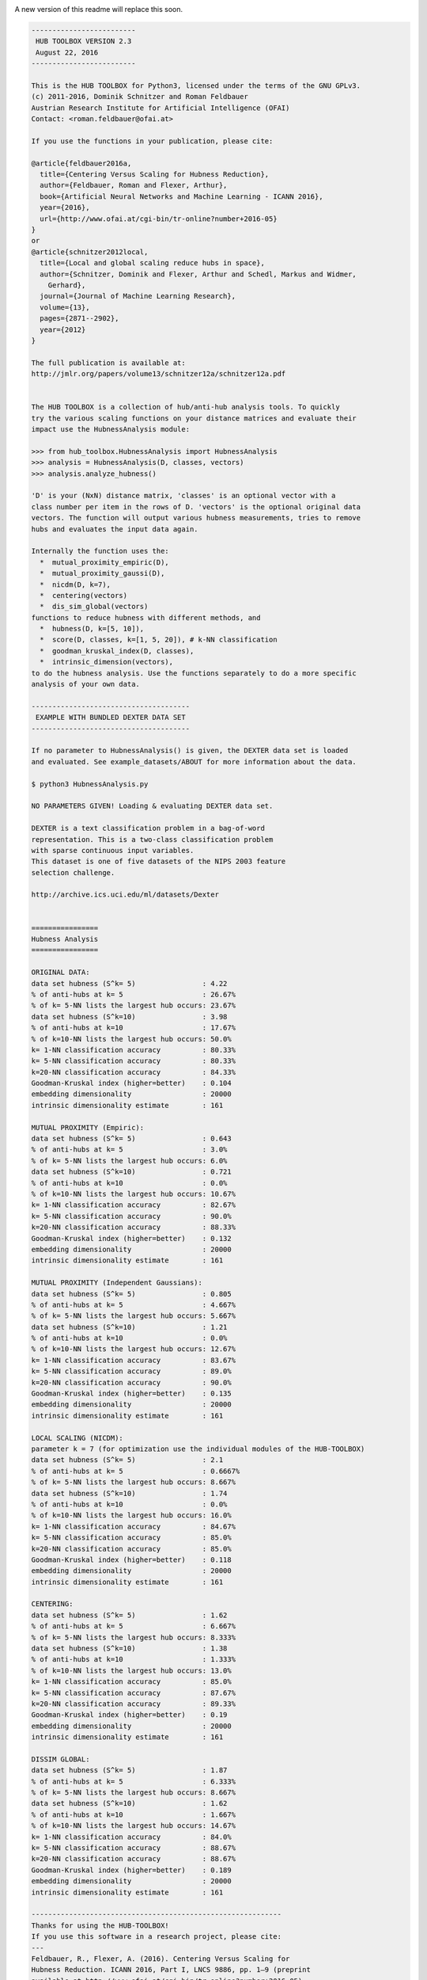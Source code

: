 .. image:: https://readthedocs.org/projects/hub-toolbox-python3/badge/?version=latest
	:target: http://hub-toolbox-python3.readthedocs.io/en/latest/?badge=latest
	:alt: Documentation Status

.. image:: https://travis-ci.org/OFAI/hub-toolbox-python3.svg?branch=master
    :target: https://travis-ci.org/OFAI/hub-toolbox-python3

.. image:: https://coveralls.io/repos/github/OFAI/hub-toolbox-python3/badge.svg?branch=master
	:target: https://coveralls.io/github/OFAI/hub-toolbox-python3?branch=master 

.. image:: https://img.shields.io/aur/license/yaourt.svg?maxAge=2592000   
	:target: https://github.com/OFAI/hub-toolbox-python3/blob/master/LICENSE.txt

A new version of this readme will replace this soon. 
	
.. code-block:: text

	-------------------------
	 HUB TOOLBOX VERSION 2.3 
	 August 22, 2016
	-------------------------
	
	This is the HUB TOOLBOX for Python3, licensed under the terms of the GNU GPLv3.
	(c) 2011-2016, Dominik Schnitzer and Roman Feldbauer
	Austrian Research Institute for Artificial Intelligence (OFAI)
	Contact: <roman.feldbauer@ofai.at>
	
	If you use the functions in your publication, please cite:
	
	@article{feldbauer2016a,
	  title={Centering Versus Scaling for Hubness Reduction},
	  author={Feldbauer, Roman and Flexer, Arthur},
	  book={Artificial Neural Networks and Machine Learning - ICANN 2016},
	  year={2016},
	  url={http://www.ofai.at/cgi-bin/tr-online?number+2016-05}
	}
	or
	@article{schnitzer2012local,
	  title={Local and global scaling reduce hubs in space},
	  author={Schnitzer, Dominik and Flexer, Arthur and Schedl, Markus and Widmer,
	    Gerhard},
	  journal={Journal of Machine Learning Research},
	  volume={13},
	  pages={2871--2902},
	  year={2012}
	}
	
	The full publication is available at:
	http://jmlr.org/papers/volume13/schnitzer12a/schnitzer12a.pdf
	
	
	The HUB TOOLBOX is a collection of hub/anti-hub analysis tools. To quickly
	try the various scaling functions on your distance matrices and evaluate their
	impact use the HubnessAnalysis module:
	
	>>> from hub_toolbox.HubnessAnalysis import HubnessAnalysis
	>>> analysis = HubnessAnalysis(D, classes, vectors)
	>>> analysis.analyze_hubness() 
	
	'D' is your (NxN) distance matrix, 'classes' is an optional vector with a
	class number per item in the rows of D. 'vectors' is the optional original data
	vectors. The function will output various hubness measurements, tries to remove
	hubs and evaluates the input data again.
	
	Internally the function uses the:
	  *  mutual_proximity_empiric(D),
	  *  mutual_proximity_gaussi(D),
	  *  nicdm(D, k=7),
	  *  centering(vectors)
	  *  dis_sim_global(vectors)
	functions to reduce hubness with different methods, and
	  *  hubness(D, k=[5, 10]),
	  *  score(D, classes, k=[1, 5, 20]), # k-NN classification
	  *  goodman_kruskal_index(D, classes),
	  *  intrinsic_dimension(vectors),
	to do the hubness analysis. Use the functions separately to do a more specific
	analysis of your own data.
	
	--------------------------------------
	 EXAMPLE WITH BUNDLED DEXTER DATA SET
	--------------------------------------
	
	If no parameter to HubnessAnalysis() is given, the DEXTER data set is loaded
	and evaluated. See example_datasets/ABOUT for more information about the data.
	
	$ python3 HubnessAnalysis.py 
	
	NO PARAMETERS GIVEN! Loading & evaluating DEXTER data set.
	
	DEXTER is a text classification problem in a bag-of-word
	representation. This is a two-class classification problem
	with sparse continuous input variables.
	This dataset is one of five datasets of the NIPS 2003 feature
	selection challenge.
	
	http://archive.ics.uci.edu/ml/datasets/Dexter
	
	
	================
	Hubness Analysis
	================
	
	ORIGINAL DATA:
	data set hubness (S^k= 5)                : 4.22
	% of anti-hubs at k= 5                   : 26.67%
	% of k= 5-NN lists the largest hub occurs: 23.67%
	data set hubness (S^k=10)                : 3.98
	% of anti-hubs at k=10                   : 17.67%
	% of k=10-NN lists the largest hub occurs: 50.0%
	k= 1-NN classification accuracy          : 80.33%
	k= 5-NN classification accuracy          : 80.33%
	k=20-NN classification accuracy          : 84.33%
	Goodman-Kruskal index (higher=better)    : 0.104
	embedding dimensionality                 : 20000
	intrinsic dimensionality estimate        : 161
	
	MUTUAL PROXIMITY (Empiric):
	data set hubness (S^k= 5)                : 0.643
	% of anti-hubs at k= 5                   : 3.0%
	% of k= 5-NN lists the largest hub occurs: 6.0%
	data set hubness (S^k=10)                : 0.721
	% of anti-hubs at k=10                   : 0.0%
	% of k=10-NN lists the largest hub occurs: 10.67%
	k= 1-NN classification accuracy          : 82.67%
	k= 5-NN classification accuracy          : 90.0%
	k=20-NN classification accuracy          : 88.33%
	Goodman-Kruskal index (higher=better)    : 0.132
	embedding dimensionality                 : 20000
	intrinsic dimensionality estimate        : 161
	
	MUTUAL PROXIMITY (Independent Gaussians):
	data set hubness (S^k= 5)                : 0.805
	% of anti-hubs at k= 5                   : 4.667%
	% of k= 5-NN lists the largest hub occurs: 5.667%
	data set hubness (S^k=10)                : 1.21
	% of anti-hubs at k=10                   : 0.0%
	% of k=10-NN lists the largest hub occurs: 12.67%
	k= 1-NN classification accuracy          : 83.67%
	k= 5-NN classification accuracy          : 89.0%
	k=20-NN classification accuracy          : 90.0%
	Goodman-Kruskal index (higher=better)    : 0.135
	embedding dimensionality                 : 20000
	intrinsic dimensionality estimate        : 161
	
	LOCAL SCALING (NICDM):
	parameter k = 7 (for optimization use the individual modules of the HUB-TOOLBOX)
	data set hubness (S^k= 5)                : 2.1
	% of anti-hubs at k= 5                   : 0.6667%
	% of k= 5-NN lists the largest hub occurs: 8.667%
	data set hubness (S^k=10)                : 1.74
	% of anti-hubs at k=10                   : 0.0%
	% of k=10-NN lists the largest hub occurs: 16.0%
	k= 1-NN classification accuracy          : 84.67%
	k= 5-NN classification accuracy          : 85.0%
	k=20-NN classification accuracy          : 85.0%
	Goodman-Kruskal index (higher=better)    : 0.118
	embedding dimensionality                 : 20000
	intrinsic dimensionality estimate        : 161
	
	CENTERING:
	data set hubness (S^k= 5)                : 1.62
	% of anti-hubs at k= 5                   : 6.667%
	% of k= 5-NN lists the largest hub occurs: 8.333%
	data set hubness (S^k=10)                : 1.38
	% of anti-hubs at k=10                   : 1.333%
	% of k=10-NN lists the largest hub occurs: 13.0%
	k= 1-NN classification accuracy          : 85.0%
	k= 5-NN classification accuracy          : 87.67%
	k=20-NN classification accuracy          : 89.33%
	Goodman-Kruskal index (higher=better)    : 0.19
	embedding dimensionality                 : 20000
	intrinsic dimensionality estimate        : 161
	
	DISSIM GLOBAL:
	data set hubness (S^k= 5)                : 1.87
	% of anti-hubs at k= 5                   : 6.333%
	% of k= 5-NN lists the largest hub occurs: 8.667%
	data set hubness (S^k=10)                : 1.62
	% of anti-hubs at k=10                   : 1.667%
	% of k=10-NN lists the largest hub occurs: 14.67%
	k= 1-NN classification accuracy          : 84.0%
	k= 5-NN classification accuracy          : 88.67%
	k=20-NN classification accuracy          : 88.67%
	Goodman-Kruskal index (higher=better)    : 0.189
	embedding dimensionality                 : 20000
	intrinsic dimensionality estimate        : 161
	
	------------------------------------------------------------
	Thanks for using the HUB-TOOLBOX!
	If you use this software in a research project, please cite:
	--- 
	Feldbauer, R., Flexer, A. (2016). Centering Versus Scaling for 
	Hubness Reduction. ICANN 2016, Part I, LNCS 9886, pp. 1–9 (preprint 
	available at http://www.ofai.at/cgi-bin/tr-online?number+2016-05).
	or
	Schnitzer, D., Flexer, A., Schedl, M., & Widmer, G. (2012). Local 
	and global scaling reduce hubs in space. The Journal of Machine 
	Learning Research, 13(1), 2871–2902.
	
	Please also consider citing the references to the 
	individual modules/hubness functions that you use.
	
	
	--------------
	 REQUIREMENTS
	--------------
	+ Python3
	+ NumPy
	+ SciPy
	+ scikit-learn
	The authors suggest using the Anaconda environment.
	
	-------
	LICENSE
	-------
	The HUB TOOLBOX is licensed under the terms of the GNU GPLv3.
	
	----------------
	ACKNOWLEDGEMENTS
	----------------
	PyVmMonitor is being used to support the development of this free open source 
	software package. For more information go to http://www.pyvmmonitor.com
	
